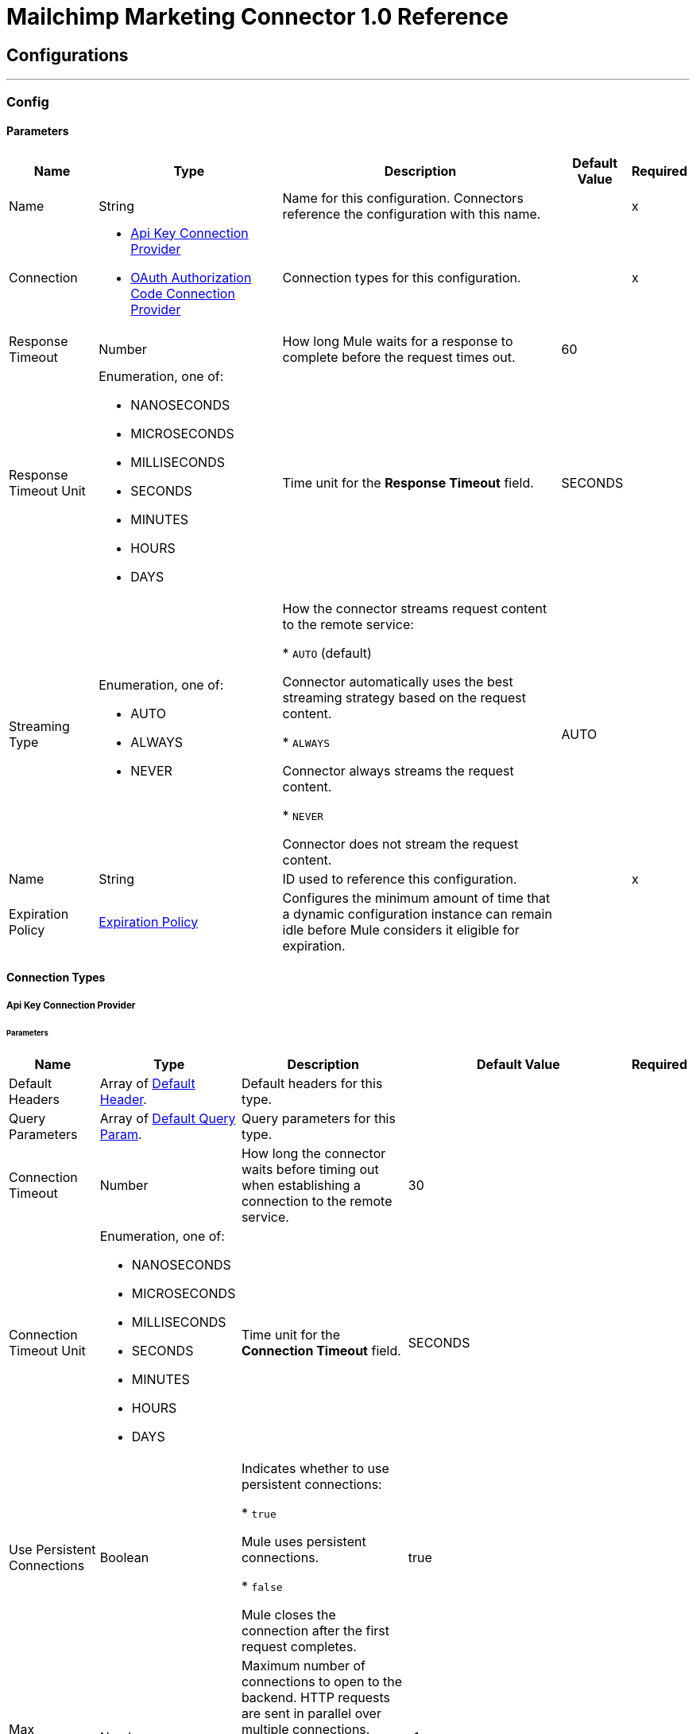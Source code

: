 = Mailchimp Marketing Connector 1.0 Reference



== Configurations
---
[[Config]]
=== Config


==== Parameters

[%header%autowidth.spread]
|===
| Name | Type | Description | Default Value | Required
|Name | String | Name for this configuration. Connectors reference the configuration with this name. | | x
| Connection a| * <<Config_ApiKey, Api Key Connection Provider>>
* <<Config_OauthAuthorizationCode, OAuth Authorization Code Connection Provider>>
 | Connection types for this configuration. | | x
| Response Timeout a| Number |  How long Mule waits for a response to complete before the request times out. |  60 |
| Response Timeout Unit a| Enumeration, one of:

** NANOSECONDS
** MICROSECONDS
** MILLISECONDS
** SECONDS
** MINUTES
** HOURS
** DAYS |  Time unit for the *Response Timeout* field. |  SECONDS |
| Streaming Type a| Enumeration, one of:

** AUTO
** ALWAYS
** NEVER | How the connector streams request content to the remote service:

* `AUTO` (default)

Connector automatically uses the best streaming strategy based on the request content.

* `ALWAYS`

Connector always streams the request content.

* `NEVER`

Connector does not stream the request content. |  AUTO |
| Name a| String | ID used to reference this configuration. |  | x
| Expiration Policy a| <<ExpirationPolicy>> |  Configures the minimum amount of time that a dynamic configuration instance can remain idle before Mule considers it eligible for expiration. |  |
|===

==== Connection Types
[[Config_ApiKey]]
===== Api Key Connection Provider


====== Parameters

[%header%autowidth.spread]
|===
| Name | Type | Description | Default Value | Required
| Default Headers a| Array of <<DefaultHeader>>. | Default headers for this type. |  |
| Query Parameters a| Array of <<DefaultQueryParam>>. | Query parameters for this type. |  |
| Connection Timeout a| Number |  How long the connector waits before timing out when establishing a connection to the remote service. |  30 |
| Connection Timeout Unit a| Enumeration, one of:

** NANOSECONDS
** MICROSECONDS
** MILLISECONDS
** SECONDS
** MINUTES
** HOURS
** DAYS | Time unit for the *Connection Timeout* field. |  SECONDS |
| Use Persistent Connections a| Boolean | Indicates whether to use persistent connections:

* `true`

Mule uses persistent connections.

* `false`

Mule closes the connection after the first request completes. |  true |
| Max Connections a| Number | Maximum number of connections to open to the backend. HTTP requests are sent in parallel over multiple connections. Setting this value too high can impact latency and consume additional resources without increasing throughput. |  -1 |
| Connection Idle Timeout a| Number |  When persistent connections are enabled, how long a connection can remain idle before Mule closes it. |  30 |
| Connection Idle Timeout Unit a| Enumeration, one of:

** NANOSECONDS
** MICROSECONDS
** MILLISECONDS
** SECONDS
** MINUTES
** HOURS
** DAYS |  Time unit for the *Connection Idle Timeout* field. |  SECONDS |
| Proxy Config a| <<Proxy>> | Configures a proxy for outbound connections. |  |
| Stream Response a| Boolean |  If this value is `true`, Mule streams received responses. |  false |
| Response Buffer Size a| Number |  Size of the buffer that stores the HTTP response, in bytes. |  -1 |
| Base Uri a| String |  Parameter base URI. Each instance or tenant gets its own parameter base URI. |  https://server.api.mailchimp.com/3.0 |
| Authorization a| String | Authorization. |  |
| TLS Configuration a| <<Tls>> | Configures TLS. If using the HTTPS protocol, you must configure TLS.  |  |
| Reconnection a| <<Reconnection>> | Configures a reconnection strategy to use when a connector operation fails to connect to an external server. |  |
|===
[[Config_OauthAuthorizationCode]]
===== OAuth Authorization Code Connection Provider


====== Parameters

[%header%autowidth.spread]
|===
| Name | Type | Description | Default Value | Required
| Default Headers a| Array of <<DefaultHeader>>. | Default headers for this type. |  |
| Query Parameters a| Array of <<DefaultQueryParam>>. | Query parameters for this type. |  |
| Connection Timeout a| Number | How long the connector waits before timing out when establishing a connection to the remote service. |  30 |
| Connection Timeout Unit a| Enumeration, one of:

** NANOSECONDS
** MICROSECONDS
** MILLISECONDS
** SECONDS
** MINUTES
** HOURS
** DAYS | Time unit for the *Connection Timeout* field. |  SECONDS |
| Use Persistent Connections a| Boolean |  Indicates whether to use persistent connections:

* `true`

Mule uses persistent connections.

* `false`

Mule closes the connection after the first request completes. |  true |
| Max Connections a| Number | Maximum number of connections to open to the backend. HTTP requests are sent in parallel over multiple connections. Setting this value too high can impact latency and consume additional resources without increasing throughput. |  -1 |
| Connection Idle Timeout a| Number |  When persistent connections are enabled, how long a connection can remain idle before Mule closes it. |  30 |
| Connection Idle Timeout Unit a| Enumeration, one of:

** NANOSECONDS
** MICROSECONDS
** MILLISECONDS
** SECONDS
** MINUTES
** HOURS
** DAYS |  Time unit for the *Connection Idle Timeout* field. |  SECONDS |
| Proxy Config a| <<Proxy>> | Configures a proxy for outbound connections. |  |
| Stream Response a| Boolean |  If this value is `true`, Mule streams received responses. |  false |
| Response Buffer Size a| Number |  Size of the buffer that stores the HTTP response, in bytes. |  -1 |
| Base Uri a| String |  Parameter base URI. Each instance or tenant gets its own parameter base URI. |  https://server.api.mailchimp.com/3.0 |
| TLS Configuration a| <<Tls>> | Configures TLS. If using the HTTPS protocol, you must configure TLS.  |  |
| Reconnection a| <<Reconnection>> | Configures a reconnection strategy to use when a connector operation fails to connect to an external server. |  |
| Consumer Key a| String |  OAuth consumer key, as registered with the service provider. |  | x
| Consumer Secret a| String |  OAuth consumer secret, as registered with the service provider. |  | x
| Authorization Url a| String | URL of the service provider's authorization endpoint. |  https://login.mailchimp.com/oauth2/authorize |
| Access Token Url a| String | URL of the service provider's access token endpoint. |  https://login.mailchimp.com/oauth2/token |
| Scopes a| String | OAuth scopes to request during the OAuth dance. This value defaults to the scopes in the annotation. |  |
| Resource Owner Id a| String | Resource owner ID to use with the authorization code grant type. |  |
| Before a| String | Name of the flow to execute immediately before starting the OAuth dance. |  |
| After a| String |  Name of the flow to execute immediately after receiving an access token. |  |
| Listener Config a| String | Configuration for the HTTP listener that listens for requests on the access token callback endpoint. |  | x
| Callback Path a| String | Path of the access token callback endpoint. |  | x
| Authorize Path a| String | Path of the local HTTP endpoint that triggers the OAuth dance. |  | x
| External Callback Url a| String | URL that the OAuth provider uses to access the callback endpoint if the endpoint is behind a proxy or accessed through an indirect URL. |  |
| Object Store a| String | Configures the object store that stores data for each resource owner. If not configured, Mule uses the default object store. |  |
|===

== Supported Operations

* <<GetSearchCampaigns>>
* <<GetSearchMembers>>
* <<PostCampaigns>>
* <<PostCampaignsIdActionsSend>>
* <<PostListMemberTags>>
* <<PostListsIdMembers>>
* <<PostListsIdMembersHashActionsDeletePermanent>>
* <<PostListsIdMembersIdNotes>>
* <<PutListsIdMembersId>>
* <<Unauthorize>>

== Associated Sources

* <<OnEmailOpenedTrigger>>
* <<OnNewOrUpdatedMemberTrigger>>
* <<OnUnsubscribedMemberTrigger>>


== Operations

[[GetSearchCampaigns]]
== Search campaigns
`<mailchimp-marketing-connector-mule-4:get-search-campaigns>`


Searches all campaigns for the specified query terms. This operation makes an HTTP GET request to the /search-campaigns endpoint.


=== Parameters

[%header%autowidth.spread]
|===
| Name | Type | Description | Default Value | Required
| Configuration | String | Name of the configuration to use. | | x
| fields a| Array of String |  Comma-separated list of fields to return. You must reference parameters of sub-objects with dot notation. |  |
| Exclude fields a| Array of String |  Comma-separated list of fields to exclude. You must reference parameters of sub-objects with dot notation. |  |
| query a| String |  Search query used to filter results. |  | x
| Config Ref a| ConfigurationProvider |  Name of the configuration used to execute this component. |  |
| Streaming Strategy a| * <<RepeatableInMemoryStream>>
* <<RepeatableFileStoreStream>>
* non-repeatable-stream |  Configures how Mule processes streams. The default is to use repeatable streams. |  |
| Custom Query Parameters a| Object | Custom query parameters to include in the request. The specified query parameters are merged with the default query parameters that are specified in the configuration. |  #[null] |
| Custom Headers a| Object | Custom headers to include in the request. The specified custom headers are merged with the default headers that are specified in the configuration. |  |
| Response Timeout a| Number |  How long Mule waits for a response to complete before the request times out. |  |
| Response Timeout Unit a| Enumeration, one of:

** NANOSECONDS
** MICROSECONDS
** MILLISECONDS
** SECONDS
** MINUTES
** HOURS
** DAYS |  Time unit for the *Response Timeout* field. |  |
| Streaming Type a| Enumeration, one of:

** AUTO
** ALWAYS
** NEVER | How the connector streams request content to the remote service:

* `AUTO` (default)

Connector automatically uses the best streaming strategy based on the request content.

* `ALWAYS`

Connector always streams the request content.

* `NEVER`

Connector does not stream the request content. |  AUTO |
| Target Variable a| String |  Name of the variable that stores the operation's output. |  |
| Target Value a| String |  Expression that evaluates the operation’s output. The outcome of the expression is stored in the *Target Variable* field. |  #[payload] |
| Reconnection Strategy a| * <<Reconnect>>
* <<ReconnectForever>> |  Retry strategy in case of connectivity errors. |  |
|===

=== Output

[%autowidth.spread]
|===
|Type |Any
| Attributes Type a| <<HttpResponseAttributes>>
|===

=== For Configurations

* <<Config>>

=== Throws

* MAILCHIMP-MARKETING-CONNECTOR-MULE-4:BAD_REQUEST
* MAILCHIMP-MARKETING-CONNECTOR-MULE-4:CLIENT_ERROR
* MAILCHIMP-MARKETING-CONNECTOR-MULE-4:CONNECTIVITY
* MAILCHIMP-MARKETING-CONNECTOR-MULE-4:INTERNAL_SERVER_ERROR
* MAILCHIMP-MARKETING-CONNECTOR-MULE-4:NOT_ACCEPTABLE
* MAILCHIMP-MARKETING-CONNECTOR-MULE-4:NOT_FOUND
* MAILCHIMP-MARKETING-CONNECTOR-MULE-4:RETRY_EXHAUSTED
* MAILCHIMP-MARKETING-CONNECTOR-MULE-4:SERVER_ERROR
* MAILCHIMP-MARKETING-CONNECTOR-MULE-4:SERVICE_UNAVAILABLE
* MAILCHIMP-MARKETING-CONNECTOR-MULE-4:TIMEOUT
* MAILCHIMP-MARKETING-CONNECTOR-MULE-4:TOO_MANY_REQUESTS
* MAILCHIMP-MARKETING-CONNECTOR-MULE-4:UNAUTHORIZED
* MAILCHIMP-MARKETING-CONNECTOR-MULE-4:UNSUPPORTED_MEDIA_TYPE


[[GetSearchMembers]]
== Search Members
`<mailchimp-marketing-connector-mule-4:get-search-members>`


Searches for list members. This search can be restricted to a specific list, or can be used to search across all lists in an account. This operation makes an HTTP GET request to the /search-members endpoint.


=== Parameters

[%header%autowidth.spread]
|===
| Name | Type | Description | Default Value | Required
| Configuration | String | Name of the configuration to use. | | x
| fields a| Array of String |  Comma-separated list of fields to return. You must reference parameters of sub-objects with dot notation. |  |
| Exclude fields a| Array of String |  Comma-separated list of fields to exclude. You must reference parameters of sub-objects with dot notation. |  |
| query a| String |  Search query used to filter results. The query must be a valid email or a string representing a contact's first or last name. |  | x
| List ID a| String |  Unique ID for the list. |  |
| Config Ref a| ConfigurationProvider |  Name of the configuration used to execute this component. |  |
| Streaming Strategy a| * <<RepeatableInMemoryStream>>
* <<RepeatableFileStoreStream>>
* non-repeatable-stream |  Configures how Mule processes streams. The default is to use repeatable streams. |  |
| Custom Query Parameters a| Object | Custom query parameters to include in the request. The specified query parameters are merged with the default query parameters that are specified in the configuration. |  #[null] |
| Custom Headers a| Object | Custom headers to include in the request. The specified custom headers are merged with the default headers that are specified in the configuration. |  |
| Response Timeout a| Number |  How long Mule waits for a response to complete before the request times out. |  |
| Response Timeout Unit a| Enumeration, one of:

** NANOSECONDS
** MICROSECONDS
** MILLISECONDS
** SECONDS
** MINUTES
** HOURS
** DAYS |  Time unit for the *Response Timeout* field. |  |
| Streaming Type a| Enumeration, one of:

** AUTO
** ALWAYS
** NEVER | How the connector streams request content to the remote service:

* `AUTO` (default)

Connector automatically uses the best streaming strategy based on the request content.

* `ALWAYS`

Connector always streams the request content.

* `NEVER`

Connector does not stream the request content. |  AUTO |
| Target Variable a| String |  Name of the variable that stores the operation's output. |  |
| Target Value a| String |  Expression that evaluates the operation’s output. The outcome of the expression is stored in the *Target Variable* field. |  #[payload] |
| Reconnection Strategy a| * <<Reconnect>>
* <<ReconnectForever>> |  Retry strategy in case of connectivity errors. |  |
|===

=== Output

[%autowidth.spread]
|===
|Type |Any
| Attributes Type a| <<HttpResponseAttributes>>
|===

=== For Configurations

* <<Config>>

=== Throws

* MAILCHIMP-MARKETING-CONNECTOR-MULE-4:BAD_REQUEST
* MAILCHIMP-MARKETING-CONNECTOR-MULE-4:CLIENT_ERROR
* MAILCHIMP-MARKETING-CONNECTOR-MULE-4:CONNECTIVITY
* MAILCHIMP-MARKETING-CONNECTOR-MULE-4:INTERNAL_SERVER_ERROR
* MAILCHIMP-MARKETING-CONNECTOR-MULE-4:NOT_ACCEPTABLE
* MAILCHIMP-MARKETING-CONNECTOR-MULE-4:NOT_FOUND
* MAILCHIMP-MARKETING-CONNECTOR-MULE-4:RETRY_EXHAUSTED
* MAILCHIMP-MARKETING-CONNECTOR-MULE-4:SERVER_ERROR
* MAILCHIMP-MARKETING-CONNECTOR-MULE-4:SERVICE_UNAVAILABLE
* MAILCHIMP-MARKETING-CONNECTOR-MULE-4:TIMEOUT
* MAILCHIMP-MARKETING-CONNECTOR-MULE-4:TOO_MANY_REQUESTS
* MAILCHIMP-MARKETING-CONNECTOR-MULE-4:UNAUTHORIZED
* MAILCHIMP-MARKETING-CONNECTOR-MULE-4:UNSUPPORTED_MEDIA_TYPE


[[PostCampaigns]]
== Add campaign
`<mailchimp-marketing-connector-mule-4:post-campaigns>`


Creates a new Mailchimp campaign. This operation makes an HTTP POST request to the /campaigns endpoint.


=== Parameters

[%header%autowidth.spread]
|===
| Name | Type | Description | Default Value | Required
| Configuration | String | Name of the configuration to use. | | x
| Body a| Any |  Content to use. |  #[payload] |
| Config Ref a| ConfigurationProvider |  Name of the configuration used to execute this component. |  |
| Streaming Strategy a| * <<RepeatableInMemoryStream>>
* <<RepeatableFileStoreStream>>
* non-repeatable-stream |  Configures how Mule processes streams. The default is to use repeatable streams. |  |
| Custom Query Parameters a| Object | Custom query parameters to include in the request. The specified query parameters are merged with the default query parameters that are specified in the configuration. |  |
| Custom Headers a| Object | Custom headers to include in the request. The specified custom headers are merged with the default headers that are specified in the configuration. |  |
| Response Timeout a| Number |  How long Mule waits for a response to complete before the request times out. |  |
| Response Timeout Unit a| Enumeration, one of:

** NANOSECONDS
** MICROSECONDS
** MILLISECONDS
** SECONDS
** MINUTES
** HOURS
** DAYS |  Time unit for the *Response Timeout* field. |  |
| Streaming Type a| Enumeration, one of:

** AUTO
** ALWAYS
** NEVER | How the connector streams request content to the remote service:

* `AUTO` (default)

Connector automatically uses the best streaming strategy based on the request content.

* `ALWAYS`

Connector always streams the request content.

* `NEVER`

Connector does not stream the request content. |  AUTO |
| Target Variable a| String |  Name of the variable that stores the operation's output. |  |
| Target Value a| String |  Expression that evaluates the operation’s output. The outcome of the expression is stored in the *Target Variable* field. |  #[payload] |
| Reconnection Strategy a| * <<Reconnect>>
* <<ReconnectForever>> |  Retry strategy in case of connectivity errors. |  |
|===

=== Output

[%autowidth.spread]
|===
|Type |Any
| Attributes Type a| <<HttpResponseAttributes>>
|===

=== For Configurations

* <<Config>>

=== Throws

* MAILCHIMP-MARKETING-CONNECTOR-MULE-4:BAD_REQUEST
* MAILCHIMP-MARKETING-CONNECTOR-MULE-4:CLIENT_ERROR
* MAILCHIMP-MARKETING-CONNECTOR-MULE-4:CONNECTIVITY
* MAILCHIMP-MARKETING-CONNECTOR-MULE-4:INTERNAL_SERVER_ERROR
* MAILCHIMP-MARKETING-CONNECTOR-MULE-4:NOT_ACCEPTABLE
* MAILCHIMP-MARKETING-CONNECTOR-MULE-4:NOT_FOUND
* MAILCHIMP-MARKETING-CONNECTOR-MULE-4:RETRY_EXHAUSTED
* MAILCHIMP-MARKETING-CONNECTOR-MULE-4:SERVER_ERROR
* MAILCHIMP-MARKETING-CONNECTOR-MULE-4:SERVICE_UNAVAILABLE
* MAILCHIMP-MARKETING-CONNECTOR-MULE-4:TIMEOUT
* MAILCHIMP-MARKETING-CONNECTOR-MULE-4:TOO_MANY_REQUESTS
* MAILCHIMP-MARKETING-CONNECTOR-MULE-4:UNAUTHORIZED
* MAILCHIMP-MARKETING-CONNECTOR-MULE-4:UNSUPPORTED_MEDIA_TYPE


[[PostCampaignsIdActionsSend]]
== Send campaign
`<mailchimp-marketing-connector-mule-4:post-campaigns-id-actions-send>`


Sends a Mailchimp campaign. For RSS campaigns, the campaign is sent according to its schedule. All other campaigns are sent immediately. This operation makes an HTTP POST request to the /campaigns/{campaign_id}/actions/send endpoint.


=== Parameters

[%header%autowidth.spread]
|===
| Name | Type | Description | Default Value | Required
| Configuration | String | Name of the configuration to use. | | x
| Campaign ID a| String |  Unique ID for the campaign. |  | x
| Config Ref a| ConfigurationProvider |  Name of the configuration used to execute this component. |  |
| Streaming Strategy a| * <<RepeatableInMemoryStream>>
* <<RepeatableFileStoreStream>>
* non-repeatable-stream |  Configures how Mule processes streams. The default is to use repeatable streams. |  |
| Custom Query Parameters a| Object | Custom query parameters to include in the request. The specified query parameters are merged with the default query parameters that are specified in the configuration. |  #[null] |
| Custom Headers a| Object | Custom headers to include in the request. The specified custom headers are merged with the default headers that are specified in the configuration. |  |
| Response Timeout a| Number |  How long Mule waits for a response to complete before the request times out. |  |
| Response Timeout Unit a| Enumeration, one of:

** NANOSECONDS
** MICROSECONDS
** MILLISECONDS
** SECONDS
** MINUTES
** HOURS
** DAYS |  Time unit for the *Response Timeout* field. |  |
| Streaming Type a| Enumeration, one of:

** AUTO
** ALWAYS
** NEVER | How the connector streams request content to the remote service:

* `AUTO` (default)

Connector automatically uses the best streaming strategy based on the request content.

* `ALWAYS`

Connector always streams the request content.

* `NEVER`

Connector does not stream the request content. |  AUTO |
| Target Variable a| String |  Name of the variable that stores the operation's output. |  |
| Target Value a| String |  Expression that evaluates the operation’s output. The outcome of the expression is stored in the *Target Variable* field. |  #[payload] |
| Reconnection Strategy a| * <<Reconnect>>
* <<ReconnectForever>> |  Retry strategy in case of connectivity errors. |  |
|===

=== Output

[%autowidth.spread]
|===
|Type |Any
| Attributes Type a| <<HttpResponseAttributes>>
|===

=== For Configurations

* <<Config>>

=== Throws

* MAILCHIMP-MARKETING-CONNECTOR-MULE-4:BAD_REQUEST
* MAILCHIMP-MARKETING-CONNECTOR-MULE-4:CLIENT_ERROR
* MAILCHIMP-MARKETING-CONNECTOR-MULE-4:CONNECTIVITY
* MAILCHIMP-MARKETING-CONNECTOR-MULE-4:INTERNAL_SERVER_ERROR
* MAILCHIMP-MARKETING-CONNECTOR-MULE-4:NOT_ACCEPTABLE
* MAILCHIMP-MARKETING-CONNECTOR-MULE-4:NOT_FOUND
* MAILCHIMP-MARKETING-CONNECTOR-MULE-4:RETRY_EXHAUSTED
* MAILCHIMP-MARKETING-CONNECTOR-MULE-4:SERVER_ERROR
* MAILCHIMP-MARKETING-CONNECTOR-MULE-4:SERVICE_UNAVAILABLE
* MAILCHIMP-MARKETING-CONNECTOR-MULE-4:TIMEOUT
* MAILCHIMP-MARKETING-CONNECTOR-MULE-4:TOO_MANY_REQUESTS
* MAILCHIMP-MARKETING-CONNECTOR-MULE-4:UNAUTHORIZED
* MAILCHIMP-MARKETING-CONNECTOR-MULE-4:UNSUPPORTED_MEDIA_TYPE


[[PostListMemberTags]]
== Add or remove member tags
`<mailchimp-marketing-connector-mule-4:post-list-member-tags>`


Adds a tag to a list member or removes a tag from a list member. If a tag that does not exist gets passed in and is set to `active`, a new tag will be created. This operation makes an HTTP POST request to the /lists/{list_id}/members/{subscriber_hash}/tags endpoint.


=== Parameters

[%header%autowidth.spread]
|===
| Name | Type | Description | Default Value | Required
| Configuration | String | Name of the configuration to use. | | x
| List ID a| String |  Unique ID for the list. |  | x
| Subscriber hash a| String |  MD5 hash of the list member's email address in lowercase. |  | x
| Body a| Any |  Content to use. |  #[payload] |
| Config Ref a| ConfigurationProvider |  Name of the configuration used to execute this component. |  |
| Streaming Strategy a| * <<RepeatableInMemoryStream>>
* <<RepeatableFileStoreStream>>
* non-repeatable-stream |  Configures how Mule processes streams. The default is to use repeatable streams. |  |
| Custom Query Parameters a| Object | Custom query parameters to include in the request. The specified query parameters are merged with the default query parameters that are specified in the configuration. |  |
| Custom Headers a| Object | Custom headers to include in the request. The specified custom headers are merged with the default headers that are specified in the configuration. |  |
| Response Timeout a| Number |  How long Mule waits for a response to complete before the request times out. |  |
| Response Timeout Unit a| Enumeration, one of:

** NANOSECONDS
** MICROSECONDS
** MILLISECONDS
** SECONDS
** MINUTES
** HOURS
** DAYS |  Time unit for the *Response Timeout* field. |  |
| Streaming Type a| Enumeration, one of:

** AUTO
** ALWAYS
** NEVER | How the connector streams request content to the remote service:

* `AUTO` (default)

Connector automatically uses the best streaming strategy based on the request content.

* `ALWAYS`

Connector always streams the request content.

* `NEVER`

Connector does not stream the request content. |  AUTO |
| Target Variable a| String |  Name of the variable that stores the operation's output. |  |
| Target Value a| String |  Expression that evaluates the operation’s output. The outcome of the expression is stored in the *Target Variable* field. |  #[payload] |
| Reconnection Strategy a| * <<Reconnect>>
* <<ReconnectForever>> |  Retry strategy in case of connectivity errors. |  |
|===

=== Output

[%autowidth.spread]
|===
|Type |Any
| Attributes Type a| <<HttpResponseAttributes>>
|===

=== For Configurations

* <<Config>>

=== Throws

* MAILCHIMP-MARKETING-CONNECTOR-MULE-4:BAD_REQUEST
* MAILCHIMP-MARKETING-CONNECTOR-MULE-4:CLIENT_ERROR
* MAILCHIMP-MARKETING-CONNECTOR-MULE-4:CONNECTIVITY
* MAILCHIMP-MARKETING-CONNECTOR-MULE-4:INTERNAL_SERVER_ERROR
* MAILCHIMP-MARKETING-CONNECTOR-MULE-4:NOT_ACCEPTABLE
* MAILCHIMP-MARKETING-CONNECTOR-MULE-4:NOT_FOUND
* MAILCHIMP-MARKETING-CONNECTOR-MULE-4:RETRY_EXHAUSTED
* MAILCHIMP-MARKETING-CONNECTOR-MULE-4:SERVER_ERROR
* MAILCHIMP-MARKETING-CONNECTOR-MULE-4:SERVICE_UNAVAILABLE
* MAILCHIMP-MARKETING-CONNECTOR-MULE-4:TIMEOUT
* MAILCHIMP-MARKETING-CONNECTOR-MULE-4:TOO_MANY_REQUESTS
* MAILCHIMP-MARKETING-CONNECTOR-MULE-4:UNAUTHORIZED
* MAILCHIMP-MARKETING-CONNECTOR-MULE-4:UNSUPPORTED_MEDIA_TYPE


[[PostListsIdMembers]]
== Add member to list
`<mailchimp-marketing-connector-mule-4:post-lists-id-members>`


Adds a new member to the list. This operation makes an HTTP POST request to the /lists/{list_id}/members endpoint.


=== Parameters

[%header%autowidth.spread]
|===
| Name | Type | Description | Default Value | Required
| Configuration | String | Name of the configuration to use. | | x
| List ID a| String |  Unique ID for the list. |  | x
| Skip merge validation a| Boolean | Indicates whether to accept member data without merge field values:

* `true`

Accepts member data without merge field values, even if merge field values are required.

* `false`

Accepts only member data with merge field values. |  false |
| Body a| Any |  Content to use. |  #[payload] |
| Config Ref a| ConfigurationProvider |  Name of the configuration used to execute this component. |  |
| Streaming Strategy a| * <<RepeatableInMemoryStream>>
* <<RepeatableFileStoreStream>>
* non-repeatable-stream |  Configures how Mule processes streams. The default is to use repeatable streams. |  |
| Custom Query Parameters a| Object | Custom query parameters to include in the request. The specified query parameters are merged with the default query parameters that are specified in the configuration. |  |
| Custom Headers a| Object | Custom headers to include in the request. The specified custom headers are merged with the default headers that are specified in the configuration. |  |
| Response Timeout a| Number |  How long Mule waits for a response to complete before the request times out. |  |
| Response Timeout Unit a| Enumeration, one of:

** NANOSECONDS
** MICROSECONDS
** MILLISECONDS
** SECONDS
** MINUTES
** HOURS
** DAYS |  Time unit for the *Response Timeout* field. |  |
| Streaming Type a| Enumeration, one of:

** AUTO
** ALWAYS
** NEVER | How the connector streams request content to the remote service:

* `AUTO` (default)

Connector automatically uses the best streaming strategy based on the request content.

* `ALWAYS`

Connector always streams the request content.

* `NEVER`

Connector does not stream the request content. |  AUTO |
| Target Variable a| String |  Name of the variable that stores the operation's output. |  |
| Target Value a| String |  Expression that evaluates the operation’s output. The outcome of the expression is stored in the *Target Variable* field. |  #[payload] |
| Reconnection Strategy a| * <<Reconnect>>
* <<ReconnectForever>> |  Retry strategy in case of connectivity errors. |  |
|===

=== Output

[%autowidth.spread]
|===
|Type |Any
| Attributes Type a| <<HttpResponseAttributes>>
|===

=== For Configurations

* <<Config>>

=== Throws

* MAILCHIMP-MARKETING-CONNECTOR-MULE-4:BAD_REQUEST
* MAILCHIMP-MARKETING-CONNECTOR-MULE-4:CLIENT_ERROR
* MAILCHIMP-MARKETING-CONNECTOR-MULE-4:CONNECTIVITY
* MAILCHIMP-MARKETING-CONNECTOR-MULE-4:INTERNAL_SERVER_ERROR
* MAILCHIMP-MARKETING-CONNECTOR-MULE-4:NOT_ACCEPTABLE
* MAILCHIMP-MARKETING-CONNECTOR-MULE-4:NOT_FOUND
* MAILCHIMP-MARKETING-CONNECTOR-MULE-4:RETRY_EXHAUSTED
* MAILCHIMP-MARKETING-CONNECTOR-MULE-4:SERVER_ERROR
* MAILCHIMP-MARKETING-CONNECTOR-MULE-4:SERVICE_UNAVAILABLE
* MAILCHIMP-MARKETING-CONNECTOR-MULE-4:TIMEOUT
* MAILCHIMP-MARKETING-CONNECTOR-MULE-4:TOO_MANY_REQUESTS
* MAILCHIMP-MARKETING-CONNECTOR-MULE-4:UNAUTHORIZED
* MAILCHIMP-MARKETING-CONNECTOR-MULE-4:UNSUPPORTED_MEDIA_TYPE


[[PostListsIdMembersHashActionsDeletePermanent]]
== Delete list member
`<mailchimp-marketing-connector-mule-4:post-lists-id-members-hash-actions-delete-permanent>`


Deletes all information about a list member and removes them from the list. It is impossible to reimport the list member after deleting them. This operation makes an HTTP POST request to the /lists/{list_id}/members/{subscriber_hash}/actions/delete-permanent endpoint.


=== Parameters

[%header%autowidth.spread]
|===
| Name | Type | Description | Default Value | Required
| Configuration | String | Name of the configuration to use. | | x
| List ID a| String |  Unique ID for the list. |  | x
| Subscriber hash a| String |  MD5 hash of the list member's email address in lowercase. |  | x
| Config Ref a| ConfigurationProvider |  Name of the configuration used to execute this component. |  |
| Streaming Strategy a| * <<RepeatableInMemoryStream>>
* <<RepeatableFileStoreStream>>
* non-repeatable-stream |  Configures how Mule processes streams. The default is to use repeatable streams. |  |
| Custom Query Parameters a| Object | Custom query parameters to include in the request. The specified query parameters are merged with the default query parameters that are specified in the configuration. |  #[null] |
| Custom Headers a| Object | Custom headers to include in the request. The specified custom headers are merged with the default headers that are specified in the configuration. |  |
| Response Timeout a| Number |  How long Mule waits for a response to complete before the request times out. |  |
| Response Timeout Unit a| Enumeration, one of:

** NANOSECONDS
** MICROSECONDS
** MILLISECONDS
** SECONDS
** MINUTES
** HOURS
** DAYS |  Time unit for the *Response Timeout* field. |  |
| Streaming Type a| Enumeration, one of:

** AUTO
** ALWAYS
** NEVER | How the connector streams request content to the remote service:

* `AUTO` (default)

Connector automatically uses the best streaming strategy based on the request content.

* `ALWAYS`

Connector always streams the request content.

* `NEVER`

Connector does not stream the request content. |  AUTO |
| Target Variable a| String |  Name of the variable that stores the operation's output. |  |
| Target Value a| String |  Expression that evaluates the operation’s output. The outcome of the expression is stored in the *Target Variable* field. |  #[payload] |
| Reconnection Strategy a| * <<Reconnect>>
* <<ReconnectForever>> |  Retry strategy in case of connectivity errors. |  |
|===

=== Output

[%autowidth.spread]
|===
|Type |Any
| Attributes Type a| <<HttpResponseAttributes>>
|===

=== For Configurations

* <<Config>>

=== Throws

* MAILCHIMP-MARKETING-CONNECTOR-MULE-4:BAD_REQUEST
* MAILCHIMP-MARKETING-CONNECTOR-MULE-4:CLIENT_ERROR
* MAILCHIMP-MARKETING-CONNECTOR-MULE-4:CONNECTIVITY
* MAILCHIMP-MARKETING-CONNECTOR-MULE-4:INTERNAL_SERVER_ERROR
* MAILCHIMP-MARKETING-CONNECTOR-MULE-4:NOT_ACCEPTABLE
* MAILCHIMP-MARKETING-CONNECTOR-MULE-4:NOT_FOUND
* MAILCHIMP-MARKETING-CONNECTOR-MULE-4:RETRY_EXHAUSTED
* MAILCHIMP-MARKETING-CONNECTOR-MULE-4:SERVER_ERROR
* MAILCHIMP-MARKETING-CONNECTOR-MULE-4:SERVICE_UNAVAILABLE
* MAILCHIMP-MARKETING-CONNECTOR-MULE-4:TIMEOUT
* MAILCHIMP-MARKETING-CONNECTOR-MULE-4:TOO_MANY_REQUESTS
* MAILCHIMP-MARKETING-CONNECTOR-MULE-4:UNAUTHORIZED
* MAILCHIMP-MARKETING-CONNECTOR-MULE-4:UNSUPPORTED_MEDIA_TYPE


[[PostListsIdMembersIdNotes]]
== Add member note
`<mailchimp-marketing-connector-mule-4:post-lists-id-members-id-notes>`


Adds a new note for a specific subscriber. This operation makes an HTTP POST request to the /lists/{list_id}/members/{subscriber_hash}/notes endpoint.


=== Parameters

[%header%autowidth.spread]
|===
| Name | Type | Description | Default Value | Required
| Configuration | String | Name of the configuration to use. | | x
| List ID a| String |  Unique ID for the list. |  | x
| Subscriber hash a| String |  MD5 hash of the list member's email address in lowercase. |  | x
| Body a| Any |  Content to use. |  #[payload] |
| Config Ref a| ConfigurationProvider |  Name of the configuration used to execute this component. |  |
| Streaming Strategy a| * <<RepeatableInMemoryStream>>
* <<RepeatableFileStoreStream>>
* non-repeatable-stream |  Configures how Mule processes streams. The default is to use repeatable streams. |  |
| Custom Query Parameters a| Object | Custom query parameters to include in the request. The specified query parameters are merged with the default query parameters that are specified in the configuration. |  |
| Custom Headers a| Object | Custom headers to include in the request. The specified custom headers are merged with the default headers that are specified in the configuration. |  |
| Response Timeout a| Number |  How long Mule waits for a response to complete before the request times out. |  |
| Response Timeout Unit a| Enumeration, one of:

** NANOSECONDS
** MICROSECONDS
** MILLISECONDS
** SECONDS
** MINUTES
** HOURS
** DAYS |  Time unit for the *Response Timeout* field. |  |
| Streaming Type a| Enumeration, one of:

** AUTO
** ALWAYS
** NEVER | How the connector streams request content to the remote service:

* `AUTO` (default)

Connector automatically uses the best streaming strategy based on the request content.

* `ALWAYS`

Connector always streams the request content.

* `NEVER`

Connector does not stream the request content. |  AUTO |
| Target Variable a| String |  Name of the variable that stores the operation's output. |  |
| Target Value a| String |  Expression that evaluates the operation’s output. The outcome of the expression is stored in the *Target Variable* field. |  #[payload] |
| Reconnection Strategy a| * <<Reconnect>>
* <<ReconnectForever>> |  Retry strategy in case of connectivity errors. |  |
|===

=== Output

[%autowidth.spread]
|===
|Type |Any
| Attributes Type a| <<HttpResponseAttributes>>
|===

=== For Configurations

* <<Config>>

=== Throws

* MAILCHIMP-MARKETING-CONNECTOR-MULE-4:BAD_REQUEST
* MAILCHIMP-MARKETING-CONNECTOR-MULE-4:CLIENT_ERROR
* MAILCHIMP-MARKETING-CONNECTOR-MULE-4:CONNECTIVITY
* MAILCHIMP-MARKETING-CONNECTOR-MULE-4:INTERNAL_SERVER_ERROR
* MAILCHIMP-MARKETING-CONNECTOR-MULE-4:NOT_ACCEPTABLE
* MAILCHIMP-MARKETING-CONNECTOR-MULE-4:NOT_FOUND
* MAILCHIMP-MARKETING-CONNECTOR-MULE-4:RETRY_EXHAUSTED
* MAILCHIMP-MARKETING-CONNECTOR-MULE-4:SERVER_ERROR
* MAILCHIMP-MARKETING-CONNECTOR-MULE-4:SERVICE_UNAVAILABLE
* MAILCHIMP-MARKETING-CONNECTOR-MULE-4:TIMEOUT
* MAILCHIMP-MARKETING-CONNECTOR-MULE-4:TOO_MANY_REQUESTS
* MAILCHIMP-MARKETING-CONNECTOR-MULE-4:UNAUTHORIZED
* MAILCHIMP-MARKETING-CONNECTOR-MULE-4:UNSUPPORTED_MEDIA_TYPE


[[PutListsIdMembersId]]
== Update list member
`<mailchimp-marketing-connector-mule-4:put-lists-id-members-id>`


Adds or updates a list member. This operation makes an HTTP PUT request to the /lists/{list_id}/members/{subscriber_hash} endpoint.


=== Parameters

[%header%autowidth.spread]
|===
| Name | Type | Description | Default Value | Required
| Configuration | String | Name of the configuration to use. | | x
| List ID a| String |  Unique ID for the list. |  | x
| Subscriber hash a| String |  MD5 hash of the list member's email address in lowercase. |  | x
| Skip merge validation a| Boolean | Indicates whether to accept member data without merge field values:

* `true`

Accepts member data without merge field values, even if merge field values are required.

* `false`

Accepts only member data with merge field values. |  false |
| Body a| Any |  Content to use. |  #[payload] |
| Config Ref a| ConfigurationProvider |  Name of the configuration used to execute this component. |  |
| Streaming Strategy a| * <<RepeatableInMemoryStream>>
* <<RepeatableFileStoreStream>>
* non-repeatable-stream |  Configures how Mule processes streams. The default is to use repeatable streams. |  |
| Custom Query Parameters a| Object | Custom query parameters to include in the request. The specified query parameters are merged with the default query parameters that are specified in the configuration. |  |
| Custom Headers a| Object | Custom headers to include in the request. The specified custom headers are merged with the default headers that are specified in the configuration. |  |
| Response Timeout a| Number |  How long Mule waits for a response to complete before the request times out. |  |
| Response Timeout Unit a| Enumeration, one of:

** NANOSECONDS
** MICROSECONDS
** MILLISECONDS
** SECONDS
** MINUTES
** HOURS
** DAYS |  Time unit for the *Response Timeout* field. |  |
| Streaming Type a| Enumeration, one of:

** AUTO
** ALWAYS
** NEVER | How the connector streams request content to the remote service:

* `AUTO` (default)

Connector automatically uses the best streaming strategy based on the request content.

* `ALWAYS`

Connector always streams the request content.

* `NEVER`

Connector does not stream the request content. |  AUTO |
| Target Variable a| String |  Name of the variable that stores the operation's output. |  |
| Target Value a| String |  Expression that evaluates the operation’s output. The outcome of the expression is stored in the *Target Variable* field. |  #[payload] |
| Reconnection Strategy a| * <<Reconnect>>
* <<ReconnectForever>> |  Retry strategy in case of connectivity errors. |  |
|===

=== Output

[%autowidth.spread]
|===
|Type |Any
| Attributes Type a| <<HttpResponseAttributes>>
|===

=== For Configurations

* <<Config>>

=== Throws

* MAILCHIMP-MARKETING-CONNECTOR-MULE-4:BAD_REQUEST
* MAILCHIMP-MARKETING-CONNECTOR-MULE-4:CLIENT_ERROR
* MAILCHIMP-MARKETING-CONNECTOR-MULE-4:CONNECTIVITY
* MAILCHIMP-MARKETING-CONNECTOR-MULE-4:INTERNAL_SERVER_ERROR
* MAILCHIMP-MARKETING-CONNECTOR-MULE-4:NOT_ACCEPTABLE
* MAILCHIMP-MARKETING-CONNECTOR-MULE-4:NOT_FOUND
* MAILCHIMP-MARKETING-CONNECTOR-MULE-4:RETRY_EXHAUSTED
* MAILCHIMP-MARKETING-CONNECTOR-MULE-4:SERVER_ERROR
* MAILCHIMP-MARKETING-CONNECTOR-MULE-4:SERVICE_UNAVAILABLE
* MAILCHIMP-MARKETING-CONNECTOR-MULE-4:TIMEOUT
* MAILCHIMP-MARKETING-CONNECTOR-MULE-4:TOO_MANY_REQUESTS
* MAILCHIMP-MARKETING-CONNECTOR-MULE-4:UNAUTHORIZED
* MAILCHIMP-MARKETING-CONNECTOR-MULE-4:UNSUPPORTED_MEDIA_TYPE


[[Unauthorize]]
== Unauthorize
`<mailchimp-marketing-connector-mule-4:unauthorize>`


Deletes all the access token information of a given resource owner ID so that it’s impossible to execute any operation for that user without first repeating the authorization dance.

=== Parameters

[%header%autowidth.spread]
|===
| Name | Type | Description | Default Value | Required
| Configuration | String | Name of the configuration to use. | | x
| Resource Owner Id a| String | ID of the resource owner for whom to invalidate access. |  |
| Config Ref a| ConfigurationProvider |  Name of the configuration used to execute this component. |  |
|===


=== For Configurations

* <<Config>>



== Sources

[[OnEmailOpenedTrigger]]
== On Email Opened Trigger
`<mailchimp-marketing-connector-mule-4:on-email-opened-trigger>`

Initiates a flow when an email is created.


=== Parameters

[%header%autowidth.spread]
|===
| Name | Type | Description | Default Value | Required
| Configuration | String | Name of the configuration to use. | | x
| Campaign Id a| String |  Unique ID of the campaign. |  | x
| Since Date a| String |  Date that a member opened the campaign email. |  | x
| Config Ref a| ConfigurationProvider |  Name of the configuration used to execute this component. |  |
| Primary Node Only a| Boolean |  Determines whether to execute this source on only the primary node when running Mule instances in a cluster. |  |
| Scheduling Strategy a| scheduling-strategy |  Configures the scheduler that triggers the polling. |  | x
| Streaming Strategy a| * <<RepeatableInMemoryStream>>
* <<RepeatableFileStoreStream>>
* non-repeatable-stream |  Configures how Mule processes streams. The default is to use repeatable streams. |  |
| Redelivery Policy a| <<RedeliveryPolicy>> |  Defines a policy for processing the redelivery of the same message. |  |
| Reconnection Strategy a| * <<Reconnect>>
* <<ReconnectForever>> |  Retry strategy in case of connectivity errors. |  |
|===

=== Output

[%autowidth.spread]
|===
|Type |Any
| Attributes Type a| <<HttpResponseAttributes>>
|===

=== For Configurations

* <<Config>>



[[OnNewOrUpdatedMemberTrigger]]
== On New Or Updated Member Trigger
`<mailchimp-marketing-connector-mule-4:on-new-or-updated-member-trigger>`

Initiates a flow when a member is created or updated.

=== Parameters

[%header%autowidth.spread]
|===
| Name | Type | Description | Default Value | Required
| Configuration | String | Name of the configuration to use. | | x
| List Id a| String |  Unique ID of the list. |  | x
| Since Date a| String |  Date that a member is created or updated. |  | x
| Config Ref a| ConfigurationProvider |  Name of the configuration used to execute this component. |  |
| Primary Node Only a| Boolean |  Determines whether to execute this source on only the primary node when running Mule instances in a cluster. |  |
| Scheduling Strategy a| scheduling-strategy |  Configures the scheduler that triggers the polling. |  | x
| Streaming Strategy a| * <<RepeatableInMemoryStream>>
* <<RepeatableFileStoreStream>>
* non-repeatable-stream |  Configures how Mule processes streams. The default is to use repeatable streams. |  |
| Redelivery Policy a| <<RedeliveryPolicy>> |  Defines a policy for processing the redelivery of the same message. |  |
| Reconnection Strategy a| * <<Reconnect>>
* <<ReconnectForever>> |  Retry strategy in case of connectivity errors. |  |
|===

=== Output

[%autowidth.spread]
|===
|Type |Any
| Attributes Type a| <<HttpResponseAttributes>>
|===

=== For Configurations

* <<Config>>



[[OnUnsubscribedMemberTrigger]]
== On Unsubscribed Member Trigger
`<mailchimp-marketing-connector-mule-4:on-unsubscribed-member-trigger>`

Initiates a flow when a member unsubscribes from the list.

=== Parameters

[%header%autowidth.spread]
|===
| Name | Type | Description | Default Value | Required
| Configuration | String | Name of the configuration to use. | | x
| List Id a| String |  Unique ID of the list. |  | x
| Since Date a| String |  Date that a member unsubscribes from the list. |  | x
| Config Ref a| ConfigurationProvider |  Name of the configuration used to execute this component. |  |
| Primary Node Only a| Boolean |  Determines whether to execute this source on only the primary node when running Mule instances in a cluster. |  |
| Scheduling Strategy a| scheduling-strategy |  Configures the scheduler that triggers the polling. |  | x
| Streaming Strategy a| * <<RepeatableInMemoryStream>>
* <<RepeatableFileStoreStream>>
* non-repeatable-stream |  Configures how Mule processes streams. The default is to use repeatable streams. |  |
| Redelivery Policy a| <<RedeliveryPolicy>> |  Defines a policy for processing the redelivery of the same message. |  |
| Reconnection Strategy a| * <<Reconnect>>
* <<ReconnectForever>> |  Retry strategy in case of connectivity errors. |  |
|===

=== Output

[%autowidth.spread]
|===
|Type |Any
| Attributes Type a| <<HttpResponseAttributes>>
|===

=== For Configurations

* <<Config>>



== Types
[[DefaultHeader]]
=== Default Header

Headers automatically added to every outbound request.

[%header,cols="20s,25a,30a,15a,10a"]
|===
| Field | Type | Description | Default Value | Required
| Key a| String | Key for this type. |  | x
| Value a| String | Value for this type. |  | x
|===

[[DefaultQueryParam]]
=== Default Query Param

Query parameters automatically added to every outbound request.

[%header,cols="20s,25a,30a,15a,10a"]
|===
| Field | Type | Description | Default Value | Required
| Key a| String | Key for this type. |  | x
| Value a| String | Value for this type. |  | x
|===

[[Proxy]]
=== Proxy

Configures a proxy for outbound connections.

[%header,cols="20s,25a,30a,15a,10a"]
|===
| Field | Type | Description | Default Value | Required
| Host a| String | Hostname or IP address of the proxy server. |  | x
| Port a| Number | Port of the proxy server. |  | x
| Username a| String | Username to authenticate against the proxy server. |  |
| Password a| String | Password to authenticate against the proxy server. |  |
| Non Proxy Hosts a| String | Comma-separated list of hosts that the proxy must not be used against. |  |
|===

[[Tls]]
=== TLS

Configures TLS to provide secure communications for the Mule app.

[%header,cols="20s,25a,30a,15a,10a"]
|===
| Field | Type | Description | Default Value | Required
| Enabled Protocols a| String | Comma-separated list of protocols enabled for this context. |  |
| Enabled Cipher Suites a| String | Comma-separated list of cipher suites enabled for this context. |  |
| Trust Store a| <<TrustStore>> | Configures the TLS truststore. |  |
| Key Store a| <<KeyStore>> | Configures the TLS keystore. |  |
| Revocation Check a| * <<StandardRevocationCheck>>
* <<CustomOcspResponder>>
* <<CrlFile>> | Configures a revocation checking mechanism. |  |
|===

[[TrustStore]]
=== Truststore

Configures the truststore for TLS.

[%header,cols="20s,25a,30a,15a,10a"]
|===
| Field | Type | Description | Default Value | Required
| Path a| String | Path to the truststore. Mule resolves the path relative to the current classpath and file system, if possible. |  |
| Password a| String | Password used to protect the truststore. |  |
| Type a| String | Type of truststore. |  |
| Algorithm a| String | Encryption algorithm that the truststore uses. |  |
| Insecure a| Boolean | If `true`, Mule stops performing certificate validations. Setting this to `true` can make connections vulnerable to attacks. |  |
|===

[[KeyStore]]
=== Keystore

Configures the keystore for the TLS protocol. The keystore you generate contains a private key and a public certificate.

[%header,cols="20s,25a,30a,15a,10a"]
|===
| Field | Type | Description | Default Value | Required
| Path a| String | Path to the keystore. Mule resolves the path relative to the current classpath and file system, if possible. |  |
| Type a| String | Type of store used. |  |
| Alias a| String | Alias of the key to use when the keystore contains multiple private keys. By default, Mule uses the first key in the file. |  |
| Key Password a| String | Password used to protect the private key. |  |
| Password a| String | Password used to protect the keystore. |  |
| Algorithm a| String | Encryption algorithm that the keystore uses. |  |
|===

[[StandardRevocationCheck]]
=== Standard Revocation Check

Configures standard revocation checks for TLS certificates.

[%header,cols="20s,25a,30a,15a,10a"]
|===
| Field | Type | Description | Default Value | Required
| Only End Entities a| Boolean | Which elements to verify in the certificate chain:

* `true`
+
Verify only the last element in the certificate chain.

* `false`
+
Verify all elements in the certificate chain. |  |
| Prefer Crls a| Boolean | How to check certificate validity:

* `true`
+
Check the Certification Revocation List (CRL) for certificate validity.

* `false`
+
Use the Online Certificate Status Protocol (OCSP) to check certificate validity. |  |
| No Fallback a| Boolean | Whether to use the secondary method to check certificate validity:

* `true`
+
Use the method that wasn't specified in the *Prefer Crls* field (the secondary method) to check certificate validity.

* `false`
+
Do not use the secondary method to check certificate validity. |  |
| Soft Fail a| Boolean | What to do if the revocation server can't be reached or is busy:

* `true`
+
Avoid verification failure.

* `false`
+
Allow the verification to fail. |  |
|===

[[CustomOcspResponder]]
=== Custom OCSP Responder

Configures a custom OCSP responder for certification revocation checks.

[%header,cols="20s,25a,30a,15a,10a"]
|===
| Field | Type | Description | Default Value | Required
| Url a| String | URL of the OCSP responder. |  |
| Cert Alias a| String | Alias of the signing certicate for the OCSP response. If specified, the alias must be in the truststore. |  |
|===

[[CrlFile]]
=== CRL File

Specifies the location of the certification revocation list (CRL) file.

[%header,cols="20s,25a,30a,15a,10a"]
|===
| Field | Type | Description | Default Value | Required
| Path a| String | Path to the CRL file. |  |
|===

[[Reconnection]]
=== Reconnection

Configures a reconnection strategy for an operation.

[%header,cols="20s,25a,30a,15a,10a"]
|===
| Field | Type | Description | Default Value | Required
| Fails Deployment a| Boolean | What to do if, when an app is deployed, a connectivity test does not pass after exhausting the associated reconnection strategy:

* `true`
+
Allow the deployment to fail.

* `false`
+
Ignore the results of the connectivity test. |  |
| Reconnection Strategy a| * <<Reconnect>>
* <<ReconnectForever>> | Reconnection strategy to use. |  |
|===

[[Reconnect]]
=== Reconnect

Configures a standard reconnection strategy, which specifies how often to reconnect and how many reconnection attempts the connector source or operation can make.

[%header,cols="20s,25a,30a,15a,10a"]
|===
| Field | Type | Description | Default Value | Required
| Frequency a| Number | How often to attempt to reconnect, in milliseconds. |  |
| Blocking a| Boolean | If `false`, the reconnection strategy runs in a separate, non-blocking thread. |  |
| Count a| Number | How many reconnection attempts the Mule app can make. |  |
|===

[[ReconnectForever]]
=== Reconnect Forever

Configures a forever reconnection strategy by which the connector source or operation attempts to reconnect at a specified frequency for as long as the Mule app runs.

[%header,cols="20s,25a,30a,15a,10a"]
|===
| Field | Type | Description | Default Value | Required
| Frequency a| Number | How often to attempt to reconnect, in milliseconds. |  |
| Blocking a| Boolean | If `false`, the reconnection strategy runs in a separate, non-blocking thread. |  |
|===

[[ExpirationPolicy]]
=== Expiration Policy

Configures an expiration policy for the configuration.

[%header,cols="20s,25a,30a,15a,10a"]
|===
| Field | Type | Description | Default Value | Required
| Max Idle Time a| Number | Configures the maximum amount of time that a dynamic configuration instance can remain idle before Mule considers it eligible for expiration. |  |
| Time Unit a| Enumeration, one of:

** NANOSECONDS
** MICROSECONDS
** MILLISECONDS
** SECONDS
** MINUTES
** HOURS
** DAYS | Time unit for the *Max Idle Time* field. |  |
|===

[[HttpResponseAttributes]]
=== HTTP Response Attributes

Configures HTTP response attributes for the configuration.

[%header,cols="20s,25a,30a,15a,10a"]
|===
| Field | Type | Description | Default Value | Required
| Status Code a| Number | HTTP status code of the response. |  | x
| Headers a| Object | Map of HTTP headers in the message. |  | x
| Reason Phrase a| String | HTTP reason phrase of the response. |  | x
|===

[[RepeatableInMemoryStream]]
=== Repeatable In Memory Stream

Configures the in-memory streaming strategy by which the request fails if the data exceeds the MAX buffer size. Always run performance tests to find the optimal buffer size for your specific use case.

[%header,cols="20s,25a,30a,15a,10a"]
|===
| Field | Type | Description | Default Value | Required
| Initial Buffer Size a| Number |  Initial amount of memory to allocate to the data stream. If the streamed data exceeds this value, the buffer expands by *Buffer Size Increment*, with an upper limit of *Max In Memory Size value*. |  |
| Buffer Size Increment a| Number | Amount by which the buffer size expands if it exceeds its initial size. Setting a value of `0` or lower specifies that the buffer can't expand. |  |
| Max Buffer Size a| Number | Maximum size of the buffer. If the buffer size exceeds this value, Mule raises a `STREAM_MAXIMUM_SIZE_EXCEEDED` error. A value of less than or equal to `0` means no limit. |  |
| Buffer Unit a| Enumeration, one of:

** BYTE
** KB
** MB
** GB | Unit for the *Initial Buffer Size*, *Buffer Size Increment*, and *Buffer Unit* fields. |  |
|===

[[RepeatableFileStoreStream]]
=== Repeatable File Store Stream

Configures the repeatable file-store streaming strategy by which Mule keeps a portion of the stream content in memory. If the stream content is larger than the configured buffer size, Mule backs up the buffer’s content to disk and then clears the memory.

[%header,cols="20s,25a,30a,15a,10a"]
|===
| Field | Type | Description | Default Value | Required
| In Memory Size a| Number | Maximum amount of memory that the stream can use for data. If the amount of memory exceeds this value, Mule buffers the content to disk. To optimize performance:

* Configure a larger buffer size to avoid the number of times Mule needs to write the buffer on disk. This increases performance, but it also limits the number of concurrent requests your application can process, because it requires additional memory.

* Configure a smaller buffer size to decrease memory load at the expense of response time. |  |
| Buffer Unit a| Enumeration, one of:

** BYTE
** KB
** MB
** GB | Unit for the *In Memory Size* field. |  |
|===

[[RedeliveryPolicy]]
=== Redelivery Policy

Configures the redelivery policy for executing requests that generate errors. You can add a redelivery policy to any source in a flow.

[%header,cols="20s,25a,30a,15a,10a"]
|===
| Field | Type | Description | Default Value | Required
| Max Redelivery Count a| Number | Maximum number of times that a redelivered request can be processed unsuccessfully before returning a REDELIVERY_EXHAUSTED error. |  |
| Message Digest Algorithm a| String | Secure hashing algorithm to use if the *Use Secure Hash* field is `true`. If the payload of the message is a Java object, Mule ignores this value and returns the value that the payload’s `hashCode()` returned. |  |
| Message Identifier a| <<RedeliveryPolicyMessageIdentifier>> | Defines which strategy to use to identify the messages. |  |
| Object Store a| ObjectStore | Configures the object store that stores the redelivery counter for each message. |  |
|===

[[RedeliveryPolicyMessageIdentifier]]
=== Redelivery Policy Message Identifier

Configures how to identify a redelivered message and how to find out when the message was redelivered.

[%header,cols="20s,25a,30a,15a,10a"]
|===
| Field | Type | Description | Default Value | Required
| Use Secure Hash a| Boolean | If `true`, Mule uses a secure hash algorithm to identify a redelivered message. |  |
| Id Expression a| String | One or more expressions that determine when a message was redelivered. You can set this property only if the *Use Secure Hash* field is `false`. |  |
|===

== See Also

* xref:connectors::introduction/introduction-to-anypoint-connectors.adoc[Introduction to Anypoint Connectors]
* https://help.mulesoft.com[MuleSoft Help Center]
